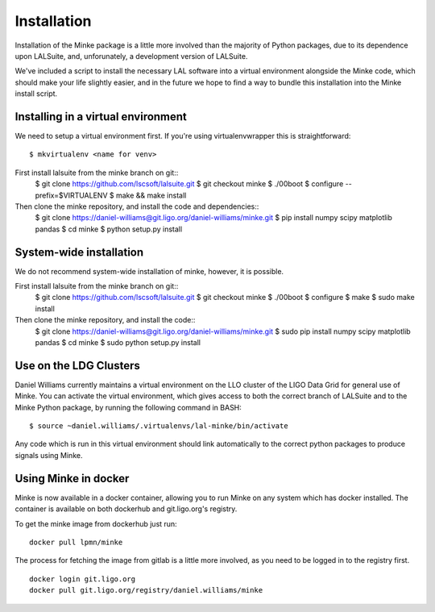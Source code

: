 .. highlight:: shell

============
Installation
============

Installation of the Minke package is a little more involved than the
majority of Python packages, due to its dependence upon LALSuite, and,
unforunately, a development version of LALSuite.

We've included a script to install the necessary LAL software into a
virtual environment alongside the Minke code, which should make your
life slightly easier, and in the future we hope to find a way to
bundle this installation into the Minke install script.

Installing in a virtual environment
===================================

We need to setup a virtual environment first. If you're using
virtualenvwrapper this is straightforward::
  $ mkvirtualenv <name for venv>

First install lalsuite from the minke branch on git::
  $ git clone https://github.com/lscsoft/lalsuite.git
  $ git checkout minke
  $ ./00boot
  $ configure --prefix=$VIRTUALENV
  $ make && make install

Then clone the minke repository, and install the code and dependencies::
  $ git clone https://daniel-williams@git.ligo.org/daniel-williams/minke.git
  $ pip install numpy scipy matplotlib pandas
  $ cd minke
  $ python setup.py install

  
System-wide installation
========================

We do not recommend system-wide installation of minke, however, it is possible.

First install lalsuite from the minke branch on git::
  $ git clone https://github.com/lscsoft/lalsuite.git
  $ git checkout minke
  $ ./00boot
  $ configure
  $ make
  $ sudo make install

Then clone the minke repository, and install the code::
  $ git clone https://daniel-williams@git.ligo.org/daniel-williams/minke.git
  $ sudo pip install numpy scipy matplotlib pandas
  $ cd minke
  $ sudo python setup.py install


Use on the LDG Clusters
=======================

Daniel Williams currently maintains a virtual environment on the LLO
cluster of the LIGO Data Grid for general use of Minke. You can
activate the virtual environment, which gives access to both the
correct branch of LALSuite and to the Minke Python package, by running
the following command in BASH::
  $ source ~daniel.williams/.virtualenvs/lal-minke/bin/activate

Any code which is run in this virtual environment should link
automatically to the correct python packages to produce signals using
Minke.


Using Minke in docker
=====================

Minke is now available in a docker container, allowing you to run
Minke on any system which has docker installed. The container is
available on both dockerhub and git.ligo.org's registry.

To get the minke image from dockerhub just run::

  docker pull lpmn/minke

The process for fetching the image from gitlab is a little more
involved, as you need to be logged in to the registry first. ::

  docker login git.ligo.org
  docker pull git.ligo.org/registry/daniel.williams/minke


